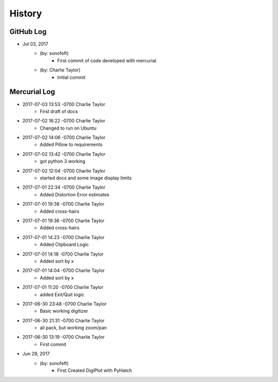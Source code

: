 .. 2017-07-03 sonofeft 21fa041b25c6af83f0c05a606876740b80d7d0f6
   Maintain spacing of "History" and "GitHub Log" titles

History
=======

GitHub Log
----------

* Jul 03, 2017
    - (by: sonofeft) 
        - First commit of code developed with mercurial.
    - (by: Charlie Taylor) 
        - Initial commit


Mercurial Log
-------------

* 2017-07-03 13:53 -0700 Charlie Taylor
    - First draft of docs

* 2017-07-02 16:22 -0700 Charlie Taylor
    - Changed to run on Ubuntu

* 2017-07-02 14:06 -0700 Charlie Taylor
    - Added Pillow to requirements

* 2017-07-02 13:42 -0700 Charlie Taylor
    - got python 3 working

* 2017-07-02 12:04 -0700 Charlie Taylor
    - started docs and some image display limits

* 2017-07-01 22:34 -0700 Charlie Taylor
    - Added Distortion Error estimates

* 2017-07-01 19:38 -0700 Charlie Taylor
    - Added cross-hairs

* 2017-07-01 19:36 -0700 Charlie Taylor
    - Added cross-hairs

* 2017-07-01 14:23 -0700 Charlie Taylor
    - Added Clipboard Logic

* 2017-07-01 14:18 -0700 Charlie Taylor
    - Added sort by x

* 2017-07-01 14:04 -0700 Charlie Taylor
    - Added sort by x

* 2017-07-01 11:20 -0700 Charlie Taylor
    - added Exit/Quit logic

* 2017-06-30 23:48 -0700 Charlie Taylor
    - Basic working digitizer

* 2017-06-30 21:31 -0700 Charlie Taylor
    - all pack, but working zoom/pan

* 2017-06-30 13:19 -0700 Charlie Taylor
    - First commit



* Jun 29, 2017
    - (by: sonofeft)
        - First Created DigiPlot with PyHatch
